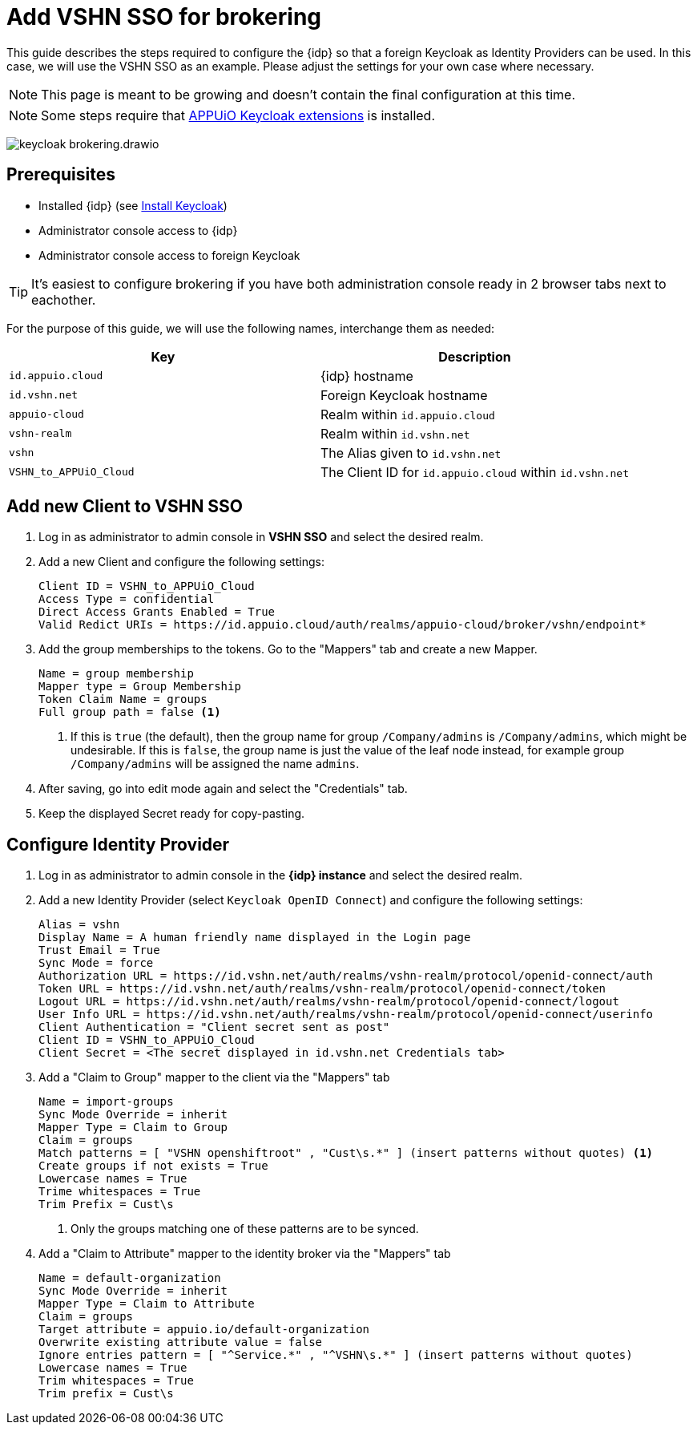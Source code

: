 = Add VSHN SSO for brokering
:appuio-keycloak: id.appuio.cloud
:appuio-realm: appuio-cloud
:foreign-idp-alias: vshn
:foreign-host: id.vshn.net
:foreign-realm: vshn-realm
:foreign-client-id: VSHN_to_APPUiO_Cloud

This guide describes the steps required to configure the {idp} so that a foreign Keycloak as Identity Providers can be used.
In this case, we will use the VSHN SSO as an example.
Please adjust the settings for your own case where necessary.

NOTE: This page is meant to be growing and doesn't contain the final configuration at this time.

NOTE: Some steps require that https://github.com/appuio/appuio-keycloak-extensions[APPUiO Keycloak extensions] is installed.

image:how-to/keycloak-brokering.drawio.svg[]

== Prerequisites

* Installed {idp} (see xref:appuio-cloud:ROOT:how-to/keycloak-setup.adoc[Install Keycloak])
* Administrator console access to {idp}
* Administrator console access to foreign Keycloak

TIP: It's easiest to configure brokering if you have both administration console ready in 2 browser tabs next to eachother.

For the purpose of this guide, we will use the following names, interchange them as needed:

|===
| Key | Description

| `{appuio-keycloak}`
| {idp} hostname

| `{foreign-host}`
| Foreign Keycloak hostname

| `{appuio-realm}`
| Realm within `{appuio-keycloak}`

| `{foreign-realm}`
| Realm within `{foreign-host}`

| `{foreign-idp-alias}`
| The Alias given to `{foreign-host}`

| `{foreign-client-id}`
| The Client ID for `{appuio-keycloak}` within `{foreign-host}`

|===

== Add new Client to VSHN SSO

. Log in as administrator to admin console in **VSHN SSO** and select the desired realm.
. Add a new Client and configure the following settings:
+
[source,subs="attributes+"]
----
Client ID = {foreign-client-id}
Access Type = confidential
Direct Access Grants Enabled = True
Valid Redict URIs = https://{appuio-keycloak}/auth/realms/{appuio-realm}/broker/{foreign-idp-alias}/endpoint*
----

. Add the group memberships to the tokens.
  Go to the "Mappers" tab and create a new Mapper.
+
[source,subs="attributes+"]
----
Name = group membership
Mapper type = Group Membership
Token Claim Name = groups
Full group path = false <1>
----
<1> If this is `true` (the default), then the group name for group `/Company/admins` is `/Company/admins`, which might be undesirable.
    If this is `false`, the group name is just the value of the leaf node instead, for example group `/Company/admins` will be assigned the name `admins`.

. After saving, go into edit mode again and select the "Credentials" tab.
. Keep the displayed Secret ready for copy-pasting.

== Configure Identity Provider

. Log in as administrator to admin console in the **{idp} instance** and select the desired realm.
. Add a new Identity Provider (select `Keycloak OpenID Connect`) and configure the following settings:
+
[source,subs="attributes+"]
----
Alias = {foreign-idp-alias}
Display Name = A human friendly name displayed in the Login page
Trust Email = True
Sync Mode = force
Authorization URL = https://{foreign-host}/auth/realms/{foreign-realm}/protocol/openid-connect/auth
Token URL = https://{foreign-host}/auth/realms/{foreign-realm}/protocol/openid-connect/token
Logout URL = https://{foreign-host}/auth/realms/{foreign-realm}/protocol/openid-connect/logout
User Info URL = https://{foreign-host}/auth/realms/{foreign-realm}/protocol/openid-connect/userinfo
Client Authentication = "Client secret sent as post"
Client ID = {foreign-client-id}
Client Secret = <The secret displayed in {foreign-host} Credentials tab>
----

. Add a "Claim to Group" mapper to the client via the "Mappers" tab
+
[source,subs="attributes+"]
----
Name = import-groups
Sync Mode Override = inherit
Mapper Type = Claim to Group
Claim = groups
Match patterns = [ "VSHN openshiftroot" , "Cust\s.*" ] (insert patterns without quotes) <1>
Create groups if not exists = True
Lowercase names = True
Trime whitespaces = True
Trim Prefix = Cust\s
----
<1> Only the groups matching one of these patterns are to be synced.

. Add a "Claim to Attribute" mapper to the identity broker via the "Mappers" tab
+
[source,subs="attributes+"]
----
Name = default-organization
Sync Mode Override = inherit
Mapper Type = Claim to Attribute
Claim = groups
Target attribute = appuio.io/default-organization
Overwrite existing attribute value = false
Ignore entries pattern = [ "^Service.*" , "^VSHN\s.*" ] (insert patterns without quotes)
Lowercase names = True
Trim whitespaces = True
Trim prefix = Cust\s
----
